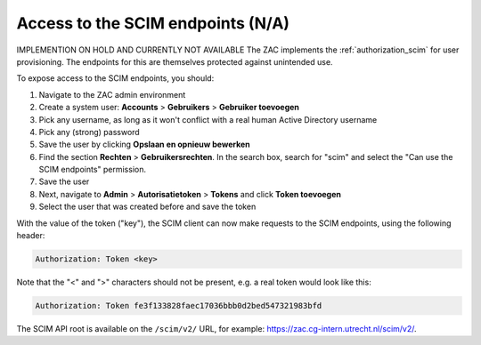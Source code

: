.. _config-scim:

Access to the SCIM endpoints (N/A)
==================================

IMPLEMENTION ON HOLD AND CURRENTLY NOT AVAILABLE
The ZAC implements the :ref:`authorization_scim` for user provisioning. The endpoints
for this are themselves protected against unintended use.

To expose access to the SCIM endpoints, you should:

1. Navigate to the ZAC admin environment
2. Create a system user: **Accounts** > **Gebruikers** > **Gebruiker toevoegen**
3. Pick any username, as long as it won't conflict with a real human Active Directory
   username
4. Pick any (strong) password
5. Save the user by clicking **Opslaan en opnieuw bewerken**
6. Find the section **Rechten** > **Gebruikersrechten**. In the search box, search for
   "scim" and select the "Can use the SCIM endpoints" permission.
7. Save the user
8. Next, navigate to **Admin** > **Autorisatietoken** > **Tokens** and click
   **Token toevoegen**
9. Select the user that was created before and save the token

With the value of the token ("key"), the SCIM client can now make requests to the SCIM
endpoints, using the following header:

.. code-block:: none

    Authorization: Token <key>

Note that the "<" and ">" characters should not be present, e.g. a real token would look
like this:

.. code-block:: none

    Authorization: Token fe3f133828faec17036bbb0d2bed547321983bfd

The SCIM API root is available on the ``/scim/v2/`` URL, for example:
https://zac.cg-intern.utrecht.nl/scim/v2/.

.. _metaobjecttypesconfig: https://zac.cg-intern.utrecht.nl/admin/core/metaobjecttypesconfig/
.. _Kownsl: https://kownsl.cg-intern.utrecht.nl/api/v1/docs/
.. _DoWC: https://dowc.cg-intern.utrecht.nl/api/v1/docs/
.. _objects-and-objecttypes-api: https://objects-and-objecttypes-api.readthedocs.io/en/latest/api/index.html
